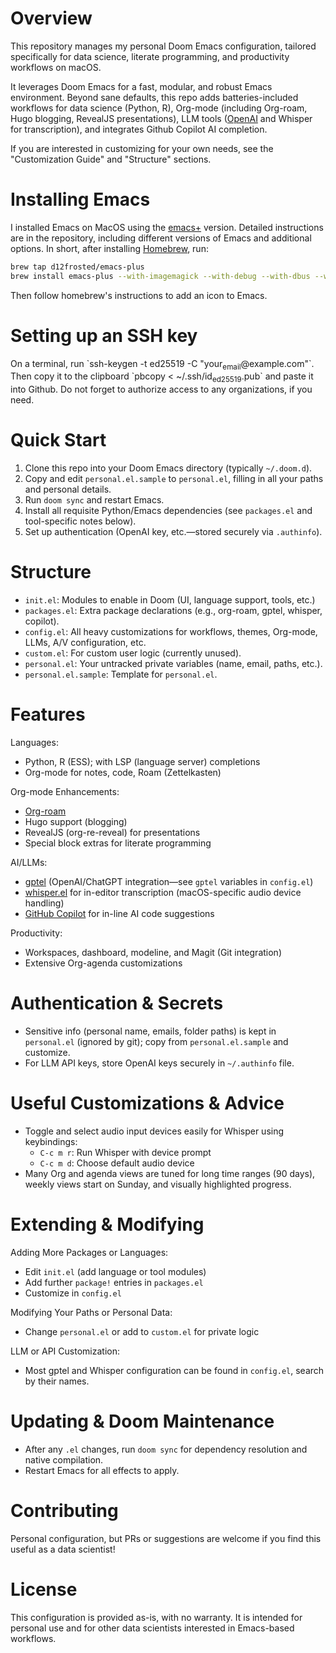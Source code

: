 * Overview

This repository manages my personal Doom Emacs configuration, tailored specifically for data science, literate programming, and productivity workflows on macOS.

It leverages Doom Emacs for a fast, modular, and robust Emacs environment. Beyond sane defaults, this repo adds batteries-included workflows for data science (Python, R), Org-mode (including Org-roam, Hugo blogging, RevealJS presentations), LLM tools ([[https://openai.com][OpenAI]] and Whisper for transcription), and integrates Github Copilot AI completion.

If you are interested in customizing for your own needs, see the "Customization Guide" and "Structure" sections.

* Installing Emacs

I installed Emacs on MacOS using the [[https://github.com/d12frosted/homebrew-emacs-plus][emacs+]] version. Detailed instructions are in the repository, including different versions of Emacs and additional options. In short, after installing [[https://brew.sh/][Homebrew]], run:
#+BEGIN_SRC bash
brew tap d12frosted/emacs-plus
brew install emacs-plus --with-imagemagick --with-debug --with-dbus --with-xwidgets --with-retro-gnu-meditate-levitate-icon
#+END_SRC

Then follow homebrew's instructions to add an icon to Emacs.

* Setting up an SSH key

On a terminal, run `ssh-keygen -t ed25519 -C "your_email@example.com"`. Then copy it to the clipboard `pbcopy < ~/.ssh/id_ed25519.pub` and paste it into Github. Do not forget to authorize access to any organizations, if you need.

* Quick Start

1. Clone this repo into your Doom Emacs directory (typically =~/.doom.d=).
2. Copy and edit =personal.el.sample= to =personal.el=, filling in all your paths and personal details.
3. Run =doom sync= and restart Emacs.
4. Install all requisite Python/Emacs dependencies (see =packages.el= and tool-specific notes below).
5. Set up authentication (OpenAI key, etc.—stored securely via =.authinfo=).

* Structure

- =init.el=: Modules to enable in Doom (UI, language support, tools, etc.)
- =packages.el=: Extra package declarations (e.g., org-roam, gptel, whisper, copilot).
- =config.el=: All heavy customizations for workflows, themes, Org-mode, LLMs, A/V configuration, etc.
- =custom.el=: For custom user logic (currently unused).
- =personal.el=: Your untracked private variables (name, email, paths, etc.).
- =personal.el.sample=: Template for =personal.el=.

* Features

Languages:
- Python, R (ESS); with LSP (language server) completions
- Org-mode for notes, code, Roam (Zettelkasten)

Org-mode Enhancements:
- [[https://www.orgroam.com/][Org-roam]]
- Hugo support (blogging)
- RevealJS (org-re-reveal) for presentations
- Special block extras for literate programming

AI/LLMs:
- [[https://github.com/karthink/gptel][gptel]] (OpenAI/ChatGPT integration—see =gptel= variables in =config.el=)
- [[https://github.com/natrys/whisper.el][whisper.el]] for in-editor transcription (macOS-specific audio device handling)
- [[https://github.com/copilot-emacs/copilot.el][GitHub Copilot]] for in-line AI code suggestions

Productivity:
- Workspaces, dashboard, modeline, and Magit (Git integration)
- Extensive Org-agenda customizations

* Authentication & Secrets

- Sensitive info (personal name, emails, folder paths) is kept in =personal.el= (ignored by git);
  copy from =personal.el.sample= and customize.
- For LLM API keys, store OpenAI keys securely in =~/.authinfo= file.

* Useful Customizations & Advice

- Toggle and select audio input devices easily for Whisper using keybindings:
  - =C-c m r=: Run Whisper with device prompt
  - =C-c m d=: Choose default audio device
- Many Org and agenda views are tuned for long time ranges (90 days), weekly views start on Sunday, and visually highlighted progress.

* Extending & Modifying

Adding More Packages or Languages:
- Edit =init.el= (add language or tool modules)
- Add further =package!= entries in =packages.el=
- Customize in =config.el=

Modifying Your Paths or Personal Data:
- Change =personal.el= or add to =custom.el= for private logic

LLM or API Customization:
- Most gptel and Whisper configuration can be found in =config.el=, search by their names.

* Updating & Doom Maintenance

- After any =.el= changes, run =doom sync= for dependency resolution and native compilation.
- Restart Emacs for all effects to apply.

* Contributing

Personal configuration, but PRs or suggestions are welcome if you find this useful as a data scientist!

* License

This configuration is provided as-is, with no warranty. It is intended for personal use and for other data scientists interested in Emacs-based workflows.
